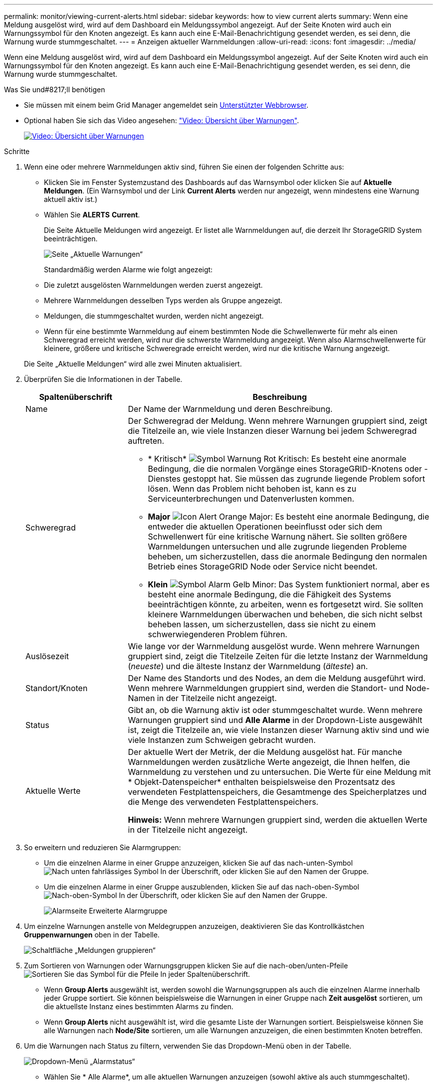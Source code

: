 ---
permalink: monitor/viewing-current-alerts.html 
sidebar: sidebar 
keywords: how to view current alerts 
summary: Wenn eine Meldung ausgelöst wird, wird auf dem Dashboard ein Meldungssymbol angezeigt. Auf der Seite Knoten wird auch ein Warnungssymbol für den Knoten angezeigt. Es kann auch eine E-Mail-Benachrichtigung gesendet werden, es sei denn, die Warnung wurde stummgeschaltet. 
---
= Anzeigen aktueller Warnmeldungen
:allow-uri-read: 
:icons: font
:imagesdir: ../media/


[role="lead"]
Wenn eine Meldung ausgelöst wird, wird auf dem Dashboard ein Meldungssymbol angezeigt. Auf der Seite Knoten wird auch ein Warnungssymbol für den Knoten angezeigt. Es kann auch eine E-Mail-Benachrichtigung gesendet werden, es sei denn, die Warnung wurde stummgeschaltet.

.Was Sie und#8217;ll benötigen
* Sie müssen mit einem beim Grid Manager angemeldet sein xref:../admin/web-browser-requirements.adoc[Unterstützter Webbrowser].
* Optional haben Sie sich das Video angesehen: https://netapp.hosted.panopto.com/Panopto/Pages/Viewer.aspx?id=2680a74f-070c-41c2-bcd3-acc5013c9cdd["Video: Übersicht über Warnungen"^].
+
[link=https://netapp.hosted.panopto.com/Panopto/Pages/Viewer.aspx?id=2680a74f-070c-41c2-bcd3-acc5013c9cdd]
image::../media/video-screenshot-alert-overview.png[Video: Übersicht über Warnungen]



.Schritte
. Wenn eine oder mehrere Warnmeldungen aktiv sind, führen Sie einen der folgenden Schritte aus:
+
** Klicken Sie im Fenster Systemzustand des Dashboards auf das Warnsymbol oder klicken Sie auf *Aktuelle Meldungen*. (Ein Warnsymbol und der Link *Current Alerts* werden nur angezeigt, wenn mindestens eine Warnung aktuell aktiv ist.)
** Wählen Sie *ALERTS* *Current*.
+
Die Seite Aktuelle Meldungen wird angezeigt. Er listet alle Warnmeldungen auf, die derzeit Ihr StorageGRID System beeinträchtigen.

+
image::../media/alerts_current_page.png[Seite „Aktuelle Warnungen“]

+
Standardmäßig werden Alarme wie folgt angezeigt:

** Die zuletzt ausgelösten Warnmeldungen werden zuerst angezeigt.
** Mehrere Warnmeldungen desselben Typs werden als Gruppe angezeigt.
** Meldungen, die stummgeschaltet wurden, werden nicht angezeigt.
** Wenn für eine bestimmte Warnmeldung auf einem bestimmten Node die Schwellenwerte für mehr als einen Schweregrad erreicht werden, wird nur die schwerste Warnmeldung angezeigt. Wenn also Alarmschwellenwerte für kleinere, größere und kritische Schweregrade erreicht werden, wird nur die kritische Warnung angezeigt.


+
Die Seite „Aktuelle Meldungen“ wird alle zwei Minuten aktualisiert.

. Überprüfen Sie die Informationen in der Tabelle.
+
[cols="1a,3a"]
|===
| Spaltenüberschrift | Beschreibung 


 a| 
Name
 a| 
Der Name der Warnmeldung und deren Beschreibung.



 a| 
Schweregrad
 a| 
Der Schweregrad der Meldung. Wenn mehrere Warnungen gruppiert sind, zeigt die Titelzeile an, wie viele Instanzen dieser Warnung bei jedem Schweregrad auftreten.

** * Kritisch* image:../media/icon_alert_red_critical.png["Symbol Warnung Rot Kritisch"]: Es besteht eine anormale Bedingung, die die normalen Vorgänge eines StorageGRID-Knotens oder -Dienstes gestoppt hat. Sie müssen das zugrunde liegende Problem sofort lösen. Wenn das Problem nicht behoben ist, kann es zu Serviceunterbrechungen und Datenverlusten kommen.
** *Major* image:../media/icon_alert_orange_major.png["Icon Alert Orange Major"]: Es besteht eine anormale Bedingung, die entweder die aktuellen Operationen beeinflusst oder sich dem Schwellenwert für eine kritische Warnung nähert. Sie sollten größere Warnmeldungen untersuchen und alle zugrunde liegenden Probleme beheben, um sicherzustellen, dass die anormale Bedingung den normalen Betrieb eines StorageGRID Node oder Service nicht beendet.
** *Klein* image:../media/icon_alert_yellow_minor.png["Symbol Alarm Gelb Minor"]: Das System funktioniert normal, aber es besteht eine anormale Bedingung, die die Fähigkeit des Systems beeinträchtigen könnte, zu arbeiten, wenn es fortgesetzt wird. Sie sollten kleinere Warnmeldungen überwachen und beheben, die sich nicht selbst beheben lassen, um sicherzustellen, dass sie nicht zu einem schwerwiegenderen Problem führen.




 a| 
Auslösezeit
 a| 
Wie lange vor der Warnmeldung ausgelöst wurde. Wenn mehrere Warnungen gruppiert sind, zeigt die Titelzeile Zeiten für die letzte Instanz der Warnmeldung (_neueste_) und die älteste Instanz der Warnmeldung (_älteste_) an.



 a| 
Standort/Knoten
 a| 
Der Name des Standorts und des Nodes, an dem die Meldung ausgeführt wird. Wenn mehrere Warnmeldungen gruppiert sind, werden die Standort- und Node-Namen in der Titelzeile nicht angezeigt.



 a| 
Status
 a| 
Gibt an, ob die Warnung aktiv ist oder stummgeschaltet wurde. Wenn mehrere Warnungen gruppiert sind und *Alle Alarme* in der Dropdown-Liste ausgewählt ist, zeigt die Titelzeile an, wie viele Instanzen dieser Warnung aktiv sind und wie viele Instanzen zum Schweigen gebracht wurden.



 a| 
Aktuelle Werte
 a| 
Der aktuelle Wert der Metrik, der die Meldung ausgelöst hat. Für manche Warnmeldungen werden zusätzliche Werte angezeigt, die Ihnen helfen, die Warnmeldung zu verstehen und zu untersuchen. Die Werte für eine Meldung mit * Objekt-Datenspeicher* enthalten beispielsweise den Prozentsatz des verwendeten Festplattenspeichers, die Gesamtmenge des Speicherplatzes und die Menge des verwendeten Festplattenspeichers.

*Hinweis:* Wenn mehrere Warnungen gruppiert sind, werden die aktuellen Werte in der Titelzeile nicht angezeigt.

|===
. So erweitern und reduzieren Sie Alarmgruppen:
+
** Um die einzelnen Alarme in einer Gruppe anzuzeigen, klicken Sie auf das nach-unten-Symbol image:../media/icon_alert_caret_down.png["Nach unten fahrlässiges Symbol"] In der Überschrift, oder klicken Sie auf den Namen der Gruppe.
** Um die einzelnen Alarme in einer Gruppe auszublenden, klicken Sie auf das nach-oben-Symbol image:../media/icon_alert_caret_up.png["Nach-oben-Symbol"] In der Überschrift, oder klicken Sie auf den Namen der Gruppe.
+
image::../media/alerts_page_expanded_alert_group.png[Alarmseite Erweiterte Alarmgruppe]



. Um einzelne Warnungen anstelle von Meldegruppen anzuzeigen, deaktivieren Sie das Kontrollkästchen *Gruppenwarnungen* oben in der Tabelle.
+
image::../media/alerts_page_group_alerts_button.png[Schaltfläche „Meldungen gruppieren“]

. Zum Sortieren von Warnungen oder Warnungsgruppen klicken Sie auf die nach-oben/unten-Pfeile image:../media/icon_alert_sort_column.png["Sortieren Sie das Symbol für die Pfeile"] In jeder Spaltenüberschrift.
+
** Wenn *Group Alerts* ausgewählt ist, werden sowohl die Warnungsgruppen als auch die einzelnen Alarme innerhalb jeder Gruppe sortiert. Sie können beispielsweise die Warnungen in einer Gruppe nach *Zeit ausgelöst* sortieren, um die aktuellste Instanz eines bestimmten Alarms zu finden.
** Wenn *Group Alerts* nicht ausgewählt ist, wird die gesamte Liste der Warnungen sortiert. Beispielsweise können Sie alle Warnungen nach *Node/Site* sortieren, um alle Warnungen anzuzeigen, die einen bestimmten Knoten betreffen.


. Um die Warnungen nach Status zu filtern, verwenden Sie das Dropdown-Menü oben in der Tabelle.
+
image::../media/alerts_page_active_drop_down.png[Dropdown-Menü „Alarmstatus“]

+
** Wählen Sie * Alle Alarme*, um alle aktuellen Warnungen anzuzeigen (sowohl aktive als auch stummgeschaltet).
** Wählen Sie *aktiv* aus, um nur die aktuellen Alarme anzuzeigen, die aktiv sind.
** Wählen Sie *stummgeschaltet* aus, um nur die aktuellen Meldungen anzuzeigen, die zum Schweigen gebracht wurden. Siehe xref:silencing-alert-notifications.adoc[Benachrichtigung über Stille].


. Um Details zu einer bestimmten Warnmeldung anzuzeigen, wählen Sie die Warnmeldung aus der Tabelle aus.
+
Ein Dialogfeld für die Meldung wird angezeigt. Siehe xref:viewing-specific-alert.adoc[Zeigen Sie eine bestimmte Warnmeldung an].


